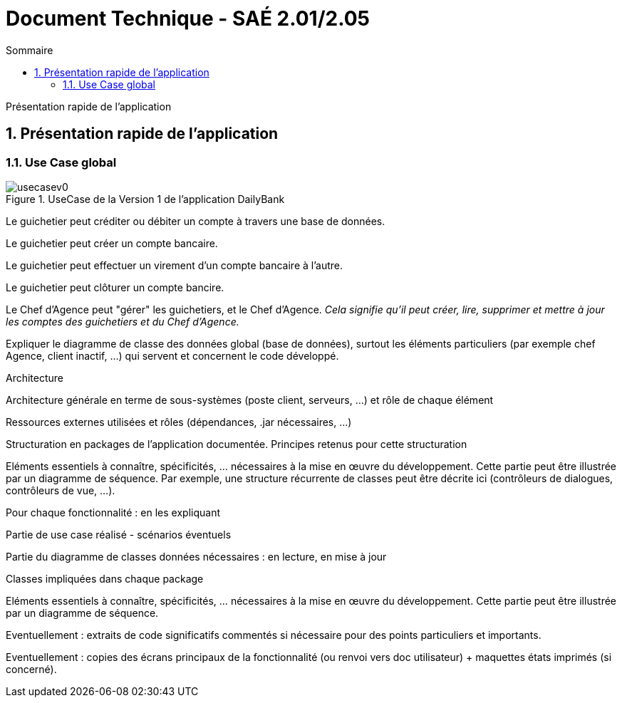 = *Document Technique - SAÉ 2.01/2.05*
:toc:
:toc-title: Sommaire
:title-page:
:sectnums:
:title-logo-image: image:img/Logo_IUT_Blagnac.png[]
:stem: asciimath

Présentation rapide de l’application

== Présentation rapide de l'application

=== Use Case global

.UseCase de la Version 1 de l’application DailyBank

image::../img/usecasev0.svg[]

Le guichetier peut créditer ou débiter un compte à travers une base de données.

Le guichetier peut créer un compte bancaire.

Le guichetier peut effectuer un virement d'un compte bancaire à l'autre.

Le guichetier peut clôturer un compte bancire.

Le Chef d'Agence peut "gérer" les guichetiers, et le Chef d’Agence. _Cela signifie qu'il peut créer, lire, supprimer et mettre à jour les comptes des guichetiers et du Chef d'Agence._



Expliquer le diagramme de classe des données global (base de données), surtout les éléments particuliers (par exemple chef Agence, client inactif, …) qui servent et concernent le code développé.

Architecture

Architecture générale en terme de sous-systèmes (poste client, serveurs, …) et rôle de chaque élément

Ressources externes utilisées et rôles (dépendances, .jar nécessaires, …)

Structuration en packages de l’application documentée. Principes retenus pour cette structuration

Eléments essentiels à connaître, spécificités, … nécessaires à la mise en œuvre du développement. Cette partie peut être illustrée par un diagramme de séquence. Par exemple, une structure récurrente de classes peut être décrite ici (contrôleurs de dialogues, contrôleurs de vue, …).

Pour chaque fonctionnalité : en les expliquant

Partie de use case réalisé - scénarios éventuels

Partie du diagramme de classes données nécessaires : en lecture, en mise à jour

Classes impliquées dans chaque package

Eléments essentiels à connaître, spécificités, … nécessaires à la mise en œuvre du développement. Cette partie peut être illustrée par un diagramme de séquence.

Eventuellement : extraits de code significatifs commentés si nécessaire pour des points particuliers et importants.

Eventuellement : copies des écrans principaux de la fonctionnalité (ou renvoi vers doc utilisateur) + maquettes états imprimés (si concerné).


